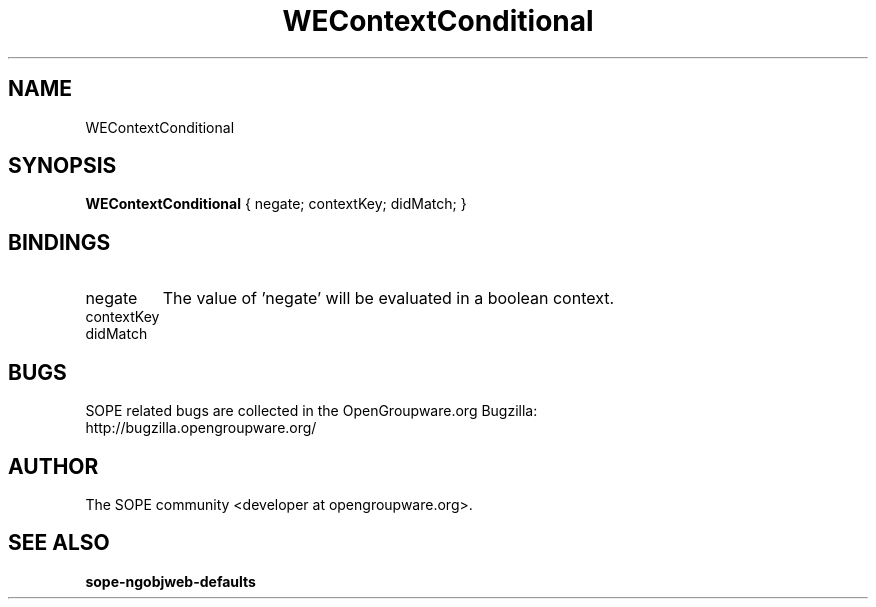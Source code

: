 .TH WEContextConditional 3 "April 2005" "SOPE" "SOPE Dynamic Element Reference"
.\" DO NOT EDIT: this file got autogenerated using woapi2man from:
.\"   ../WEContextConditional.api
.\" 
.\" Copyright (C) 2005 SKYRIX Software AG. All rights reserved.
.\" ====================================================================
.\"
.\" Copyright (C) 2005 SKYRIX Software AG. All rights reserved.
.\"
.\" Check the COPYING file for further information.
.\"
.\" Created with the help of:
.\"   http://www.schweikhardt.net/man_page_howto.html
.\"

.SH NAME
WEContextConditional

.SH SYNOPSIS
.B WEContextConditional
{ negate;  contextKey;  didMatch; }

.SH BINDINGS
.IP negate
The value of 'negate' will be evaluated in a boolean context.
.IP contextKey
.IP didMatch

.SH BUGS
SOPE related bugs are collected in the OpenGroupware.org Bugzilla:
  http://bugzilla.opengroupware.org/

.SH AUTHOR
The SOPE community <developer at opengroupware.org>.

.SH SEE ALSO
.BR sope-ngobjweb-defaults

